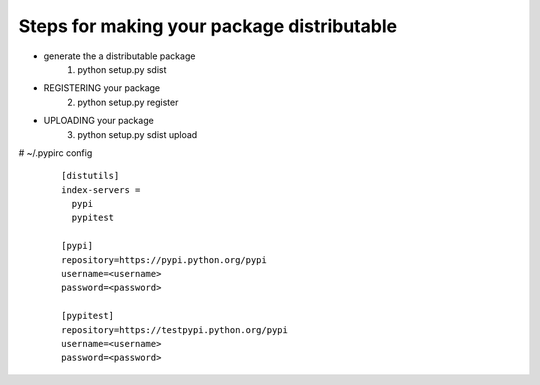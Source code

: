 Steps for making your package distributable
===========================================

*  generate the a distributable package
	1. python setup.py sdist
*  REGISTERING your package
	2. python setup.py register
*  UPLOADING your package
	3. python setup.py sdist upload

# ~/.pypirc config
    ::

        [distutils]
        index-servers =
          pypi
          pypitest

        [pypi]
        repository=https://pypi.python.org/pypi
        username=<username>
        password=<password>

        [pypitest]
        repository=https://testpypi.python.org/pypi
        username=<username>
        password=<password>